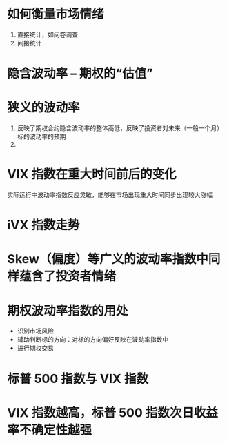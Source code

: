 
* 如何衡量市场情绪
  1. 直接统计，如问卷调查
  2. 间接统计

* 隐含波动率 -- 期权的“估值”

* 狭义的波动率
  1. 反映了期权合约隐含波动率的整体高低，反映了投资者对未来（一般一个月） 标的波动率的预期
  2.

* VIX 指数在重大时间前后的变化
  实际运行中波动率指数反应灵敏，能够在市场出现重大时间同步出现较大涨幅

* iVX 指数走势

* Skew（偏度）等广义的波动率指数中同样蕴含了投资者情绪

* 期权波动率指数的用处
  + 识别市场风险
  + 辅助判断标的方向：对标的方向偏好反映在波动率指数中
  + 进行期权交易

* 标普 500 指数与 VIX 指数
  
* VIX 指数越高，标普 500 指数次日收益率不确定性越强
